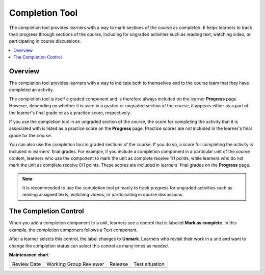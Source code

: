 .. _Completion:

###############
Completion Tool
###############

.. tags:: educator, reference

The completion tool provides learners with a way to mark sections of the
course as completed. It helps learners to track their progress through
sections of the course, including for ungraded activities such as reading
text, watching video, or participating in course discussions.

.. contents::
  :local:
  :depth: 1

********
Overview
********

The completion tool provides learners with a way to indicate both to themselves
and to the course team that they have completed an activity.

The completion tool is itself a graded component and is therefore always
included on the learner **Progress** page. However, depending on whether it is
used in a graded or ungraded section of the course, it appears either as a
part of the learner's final grade or as a practice score, respectively.

If you use the completion tool in an ungraded section of the course, the score
for completing the activity that it is associated with is listed as a practice
score on the **Progress** page. Practice scores are not included in the
learner's final grade for the course.

You can also use the completion tool in graded sections of the course. If you
do so, a score for completing the activity is included in learners' final grades. For example, if you include a completion component in a particular unit
of the course content, learners who use the component to mark the unit as complete receive 1/1 points, while learners who do not mark the unit as
complete receive 0/1 points. These scores are included in learners' final
grades on the **Progress** page.

.. note:: It is recommended to use the completion tool primarily to track progress
   for ungraded activities such as reading assigned texts, watching videos,
   or participating in course discussions.


**********************
The Completion Control
**********************

When you add a completion component to a unit, learners see a control that is
labeled **Mark as complete**. In this example, the completion component follows
a Text component.

.. image:: /_images/educator_references/completion_markcomplete.png
  :alt: The completion component in an incomplete state.
  :width: 400

After a learner selects this control, the label changes to **Unmark**. Learners
who revisit their work in a unit and want to change the completion status can
select this control as many times as needed.

.. image:: /_images/educator_references/completion_unmark.png
  :alt: The completion component in a complete state.

.. seealso::
 :class: dropdown

 :ref:`Enable Completion` (how to)

 :ref:`OLX Completion` (how to)

**Maintenance chart**

+--------------+-------------------------------+----------------+--------------------------------+
| Review Date  | Working Group Reviewer        |   Release      |Test situation                  |
+--------------+-------------------------------+----------------+--------------------------------+
|              |                               |                |                                |
+--------------+-------------------------------+----------------+--------------------------------+
